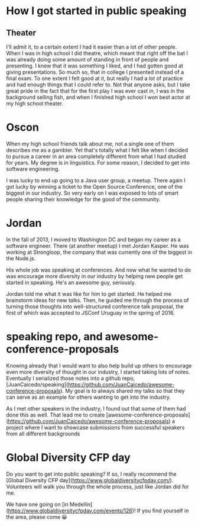 * How I got started in public speaking
** Theater
I'll admit it, to a certain extent I had it easier than a lot of other people.
When I was in high school I did theatre, which meant that right off the bat I
was already doing some amount of standing in front of people and presenting. I
knew that it was something I liked, and I had gotten good at giving
presentations. So much so, that in college I presented instead of a final exam.
To one extent I felt good at it, but really I had a lot of practice and had
enough things that I could refer to. Not that anyone asks, but I take great
pride in the fact that for the first play I was ever cast in, I was in the
background selling fish, and when I finished high school I won best actor at my
high school theater.
* Oscon
When my high school friends talk about me, not a single one of them describes me
as a gambler. Yet that's totally what I felt like when I decided to pursue a
career in an area completely different from what I had studied for years. My
degree is in linguistics. For some reason, I decided to get into software
engineering.

I was lucky to end up going to a Java user group, a meetup. There again I got
lucky by winning a ticket to the Open Source Conference, one of the biggest in
our industry. So very early on I was exposed to lots of smart people sharing
their knowledge for the good of the community.
* Jordan
In the fall of 2013, I moved to Washington DC and began my career as a software
engineer. There (at another meetup) I met Jordan Kasper. He was working at
Strongloop, the company that was currently one of the biggest in the Node.js.

His whole job was speaking at conferences. And now what he wanted to do was
encourage more diversity in our industry by helping new people get started in
speaking. He's an awesome guy, seriously.

Jordan told me what it was like for him to get started. He helped me brainstorm
ideas for new talks. Then, he guided me through the process of turning those
thoughts into well-structured conference talk proposal, the first of which was
accepted to JSConf Uruguay in the spring of 2016.
* speaking repo, and awesome-conference-proposals
Knowing already that I would want to also help build up others to encourage even
more diversity of thought in our industry, I started taking lots of notes.
Eventually I serialized those notes into a github repo,
[JuanCaicedo/speaking](https://github.com/JuanCaicedo/awesome-conference-proposals).
My goal is to always shared my talks so that they can serve as an example for
others wanting to get into the industry.

As I met other speakers in the industry, I found out that some of them had done
this as well. That lead me to create
[awesome-conference-proposals](https://github.com/JuanCaicedo/awesome-conference-proposals)
a project where I want to showcase submissions from successful speakers from all
different backgrounds
* Global Diversity CFP day
Do you want to get into public speaking? If so, I really recommend the [Global
Diversity CFP day](https://www.globaldiversitycfpday.com/). Volunteers will
walk you through the whole process, just like Jordan did for me.

We have one going on [in Medellín](https://www.globaldiversitycfpday.com/events/126)! If you find yourself in the area, please come 😀
